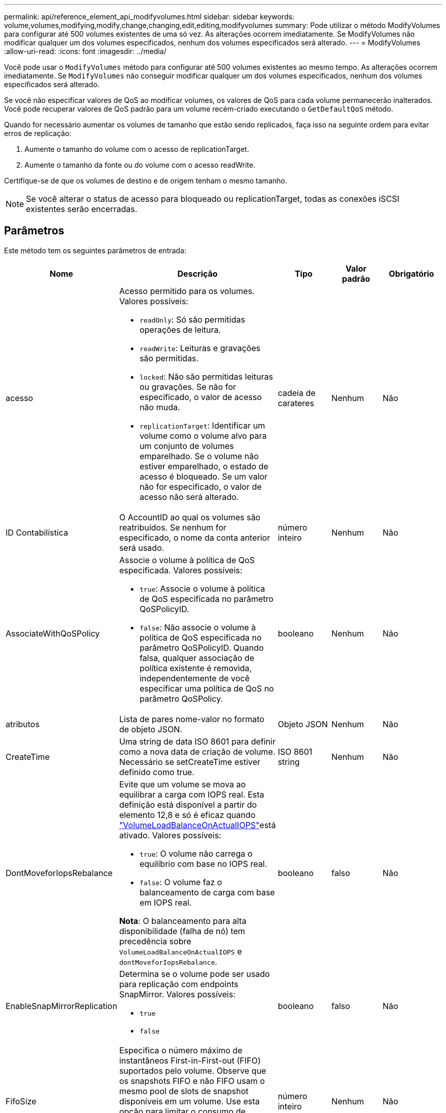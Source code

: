 ---
permalink: api/reference_element_api_modifyvolumes.html 
sidebar: sidebar 
keywords: volume,volumes,modifying,modify,change,changing,edit,editing,modifyvolumes 
summary: Pode utilizar o método ModifyVolumes para configurar até 500 volumes existentes de uma só vez. As alterações ocorrem imediatamente. Se ModifyVolumes não modificar qualquer um dos volumes especificados, nenhum dos volumes especificados será alterado. 
---
= ModifyVolumes
:allow-uri-read: 
:icons: font
:imagesdir: ../media/


[role="lead"]
Você pode usar o `ModifyVolumes` método para configurar até 500 volumes existentes ao mesmo tempo. As alterações ocorrem imediatamente. Se `ModifyVolumes` não conseguir modificar qualquer um dos volumes especificados, nenhum dos volumes especificados será alterado.

Se você não especificar valores de QoS ao modificar volumes, os valores de QoS para cada volume permanecerão inalterados. Você pode recuperar valores de QoS padrão para um volume recém-criado executando o `GetDefaultQoS` método.

Quando for necessário aumentar os volumes de tamanho que estão sendo replicados, faça isso na seguinte ordem para evitar erros de replicação:

. Aumente o tamanho do volume com o acesso de replicationTarget.
. Aumente o tamanho da fonte ou do volume com o acesso readWrite.


Certifique-se de que os volumes de destino e de origem tenham o mesmo tamanho.


NOTE: Se você alterar o status de acesso para bloqueado ou replicationTarget, todas as conexões iSCSI existentes serão encerradas.



== Parâmetros

Este método tem os seguintes parâmetros de entrada:

|===
| Nome | Descrição | Tipo | Valor padrão | Obrigatório 


 a| 
acesso
 a| 
Acesso permitido para os volumes. Valores possíveis:

* `readOnly`: Só são permitidas operações de leitura.
* `readWrite`: Leituras e gravações são permitidas.
* `locked`: Não são permitidas leituras ou gravações. Se não for especificado, o valor de acesso não muda.
* `replicationTarget`: Identificar um volume como o volume alvo para um conjunto de volumes emparelhado. Se o volume não estiver emparelhado, o estado de acesso é bloqueado. Se um valor não for especificado, o valor de acesso não será alterado.

 a| 
cadeia de carateres
 a| 
Nenhum
 a| 
Não



 a| 
ID Contabilística
 a| 
O AccountID ao qual os volumes são reatribuídos. Se nenhum for especificado, o nome da conta anterior será usado.
 a| 
número inteiro
 a| 
Nenhum
 a| 
Não



 a| 
AssociateWithQoSPolicy
 a| 
Associe o volume à política de QoS especificada. Valores possíveis:

* `true`: Associe o volume à política de QoS especificada no parâmetro QoSPolicyID.
* `false`: Não associe o volume à política de QoS especificada no parâmetro QoSPolicyID. Quando falsa, qualquer associação de política existente é removida, independentemente de você especificar uma política de QoS no parâmetro QoSPolicy.

 a| 
booleano
 a| 
Nenhum
 a| 
Não



 a| 
atributos
 a| 
Lista de pares nome-valor no formato de objeto JSON.
 a| 
Objeto JSON
 a| 
Nenhum
 a| 
Não



 a| 
CreateTime
 a| 
Uma string de data ISO 8601 para definir como a nova data de criação de volume. Necessário se setCreateTime estiver definido como true.
 a| 
ISO 8601 string
 a| 
Nenhum
 a| 
Não



 a| 
DontMoveforIopsRebalance
 a| 
Evite que um volume se mova ao equilibrar a carga com IOPS real. Esta definição está disponível a partir do elemento 12,8 e só é eficaz quando link:reference_element_api_enablefeature.html["VolumeLoadBalanceOnActualIOPS"]está ativado. Valores possíveis:

* `true`: O volume não carrega o equilíbrio com base no IOPS real.
* `false`: O volume faz o balanceamento de carga com base em IOPS real.


*Nota*: O balanceamento para alta disponibilidade (falha de nó) tem precedência sobre `VolumeLoadBalanceOnActualIOPS` e `dontMoveforIopsRebalance`.
| booleano | falso | Não 


 a| 
EnableSnapMirrorReplication
 a| 
Determina se o volume pode ser usado para replicação com endpoints SnapMirror. Valores possíveis:

* `true`
* `false`

 a| 
booleano
 a| 
falso
 a| 
Não



| FifoSize | Especifica o número máximo de instantâneos First-in-First-out (FIFO) suportados pelo volume. Observe que os snapshots FIFO e não FIFO usam o mesmo pool de slots de snapshot disponíveis em um volume. Use esta opção para limitar o consumo de snapshot FIFO dos slots de snapshot disponíveis. Note que não é possível modificar este valor para ser inferior à contagem de instantâneos FIFO atual. | número inteiro | Nenhum | Não 


| MinFifoSize | Especifica o número de slots de snapshot que são reservados apenas para snapshots First-in-First-out (FIFO). Como os snapshots FIFO e não FIFO compartilham o mesmo pool, o parâmetro minFfoSize reduz o número total de possíveis snapshots não FIFO pela mesma quantidade. Observe que você não pode modificar esse valor para que ele fique em conflito com a contagem de instantâneos não FIFO atual. | número inteiro | Nenhum | Não 


 a| 
modo
 a| 
Modo de replicação de volume. Valores possíveis:

* `asynch`: Aguarda que o sistema reconheça que os dados são armazenados na fonte antes de gravar no destino.
* `sync`: Não espera que a confirmação da transmissão de dados da origem comece a gravar dados no destino.

 a| 
cadeia de carateres
 a| 
Nenhum
 a| 
Não



 a| 
qos
 a| 
As novas configurações de qualidade de serviço para os volumes. Se não for especificado, as definições de QoS não são alteradas. Valores possíveis:

* `minIOPS`
* `maxIOPS`
* `burstIOPS`

 a| 
xref:reference_element_api_qos.adoc[QoS]
 a| 
Nenhum
 a| 
Não



 a| 
QosPolicyID
 a| 
O ID da diretiva cujas configurações de QoS devem ser aplicadas aos volumes especificados. Este parâmetro é mutuamente exclusivo com o parâmetro qos.
 a| 
número inteiro
 a| 
Nenhum
 a| 
Não



 a| 
SetCreateTime
 a| 
Defina como True (verdadeiro) para alterar a data gravada da criação do volume.
 a| 
booleano
 a| 
Nenhum
 a| 
Não



 a| 
Totalizar tamanho
 a| 
O novo tamanho dos volumes em bytes. 1000000000 é igual a 1GB. O tamanho é arredondado para cima até o megabyte mais próximo em tamanho. Este parâmetro só pode ser utilizado para aumentar o tamanho de um volume.
 a| 
número inteiro
 a| 
Nenhum
 a| 
Não



 a| 
VolumeIDs
 a| 
Uma lista de volumeIDs para os volumes a serem modificados.
 a| 
array inteiro
 a| 
Nenhum
 a| 
Sim

|===


== Valor de retorno

Este método tem o seguinte valor de retorno:

|===
| Nome | Descrição | Tipo 


 a| 
volume
 a| 
Um array de objetos contendo informações sobre cada volume recém-modificado.
 a| 
xref:reference_element_api_volume.adoc[volume] array

|===


== Exemplo de solicitação

As solicitações para este método são semelhantes ao seguinte exemplo:

[listing]
----
{
  "method": "ModifyVolumes",
  "params": {
    "volumeIDs": [319,22],
    "access": "readWrite",
    "dontMoveForIopsRebalance": false
  },
  "id": 1
}
----


== Exemplo de resposta

Este método retorna uma resposta semelhante ao seguinte exemplo:

[listing]
----
{
  "id": 1,
  "result": {
    "volumes":
      {
        "access":  "readWrite,
        "accountID": 22,
        "attributes": {},
        "blockSize": 4096,
        "createTime": "2024-04-01T19:39:40Z",
        "currentProtectionScheme": "doubleHelix",
        "deleteTime": "",
        "dontMoveForIopsRebalance": false,
        "enable512e": false,
        "enableSnapMirrorReplication": false,
        "fifoSize": 24,
        "iqn": "iqn.2010-01.com.solidfire:3eeu.suite40.319",
        "lastAccessTime": "2024-04-02T12:41:34Z",
        "lastAccessTimeIO": "2024-04-01T20:41:19Z",
        "minFifoSize": 0,
        "name": "suite40",
        "previousProtectionScheme": null,
        "purgeTime": "",
        "qos": {
          "burstIOPS": 27000,
          "burstTime": 60,
          "curve": {
            "1048576": 15000,
            "131072": 1950,
            "16384": 270,
            "262144": 3900,
            "32768": 500,
            "4096": 100,
            "524288": 7600,
            "65536": 1000,
            "8192": 160
          },
          "maxIOPS": 27000,
          "minIOPS": 500
        },
        "qosPolicyID": null,
        "scsiEUIDeviceID": "336565750000013ff47acc0100000000",
        "scsiNAADeviceID": "6f47acc100000000336565750000013f",
        "sliceCount": 1,
        "status": "active",
        "totalSize": 1000000716800,
        "virtualVolumeID": null,
        "volumeAccessGroups": [
        22
        ],
        "volumeConsistencyGroupUUID": "3003109e-6e75-444c-8cee-470d641a09c3",
        "volumeID": 319,
        "volumePairs": [],
        "
      }
  }
}
----


== Novo desde a versão

9,6



== Encontre mais informações

xref:reference_element_api_getdefaultqos.adoc[GetDefaultQoS]
